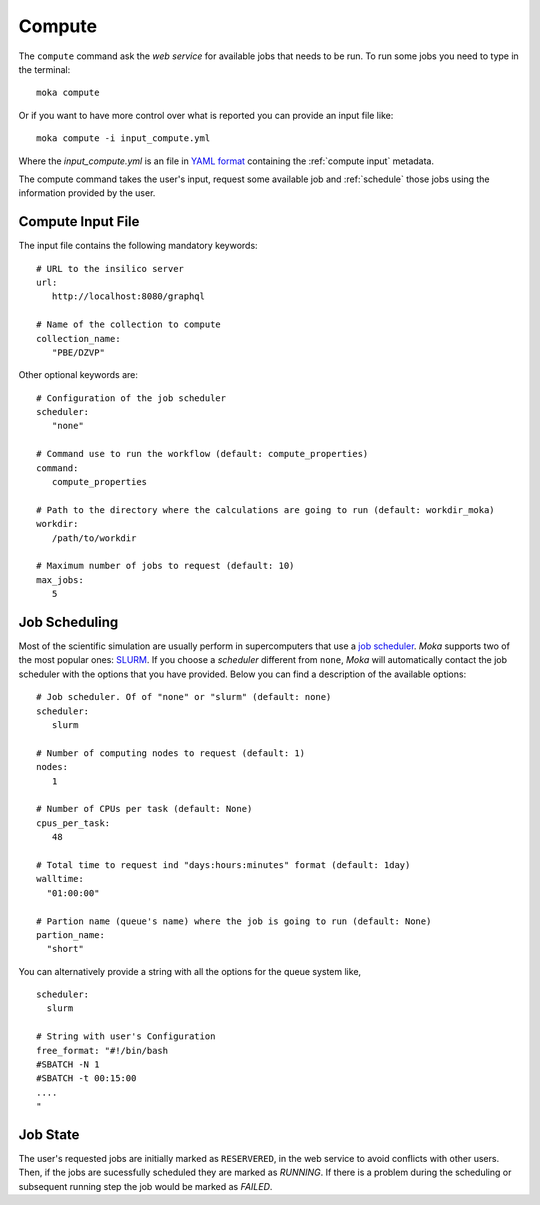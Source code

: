 Compute
=======
The ``compute`` command ask the *web service* for available jobs that needs to be run.
To run some jobs you need to type in the terminal:
::

   moka compute

Or if you want to have more control over what is reported you can provide an input file like:
::

   moka compute -i input_compute.yml

Where the *input_compute.yml* is an file in `YAML format <https://en.wikipedia.org/wiki/YAML>`_ containing the :ref:`compute input` metadata.

The compute command takes the user's input, request some available job and :ref:`schedule` those jobs using the information
provided by the user.


.. _compute input:

Compute Input File
******************

The input file contains the following mandatory keywords:
::

   # URL to the insilico server
   url:
      http://localhost:8080/graphql

   # Name of the collection to compute
   collection_name:
      "PBE/DZVP"


Other optional keywords are:
::

   # Configuration of the job scheduler
   scheduler:
      "none"

   # Command use to run the workflow (default: compute_properties)
   command:
      compute_properties

   # Path to the directory where the calculations are going to run (default: workdir_moka)
   workdir:
      /path/to/workdir

   # Maximum number of jobs to request (default: 10)
   max_jobs:
      5
      
.. _schedule:

Job Scheduling
**************
Most of the scientific simulation are usually perform in supercomputers that use a
`job scheduler <https://en.wikipedia.org/wiki/Job_scheduler>`_. *Moka* supports two of the most popular ones: `SLURM <https://www.openpbs.org/>`_.
If you choose a *scheduler* different from ``none``, *Moka* will automatically contact
the job scheduler with the options that you have provided. Below you can find a description
of the available options:
::

   # Job scheduler. Of of "none" or "slurm" (default: none)
   scheduler:
      slurm
   
   # Number of computing nodes to request (default: 1)
   nodes:
      1

   # Number of CPUs per task (default: None)
   cpus_per_task:
      48

   # Total time to request ind "days:hours:minutes" format (default: 1day)
   walltime:
     "01:00:00"

   # Partion name (queue's name) where the job is going to run (default: None)
   partion_name:
     "short"

You can alternatively provide a string with all the options for the queue system like,
::

   scheduler:
     slurm
   
   # String with user's Configuration
   free_format: "#!/bin/bash
   #SBATCH -N 1
   #SBATCH -t 00:15:00
   ....
   "


.. _Job state:

Job State
*********
The user's requested jobs are initially marked as ``RESERVERED``, in the web service to
avoid conflicts with other users. Then, if the jobs are sucessfully scheduled they
are marked as `RUNNING`. If there is a problem during the scheduling or subsequent
running step the job would be marked as `FAILED`.

